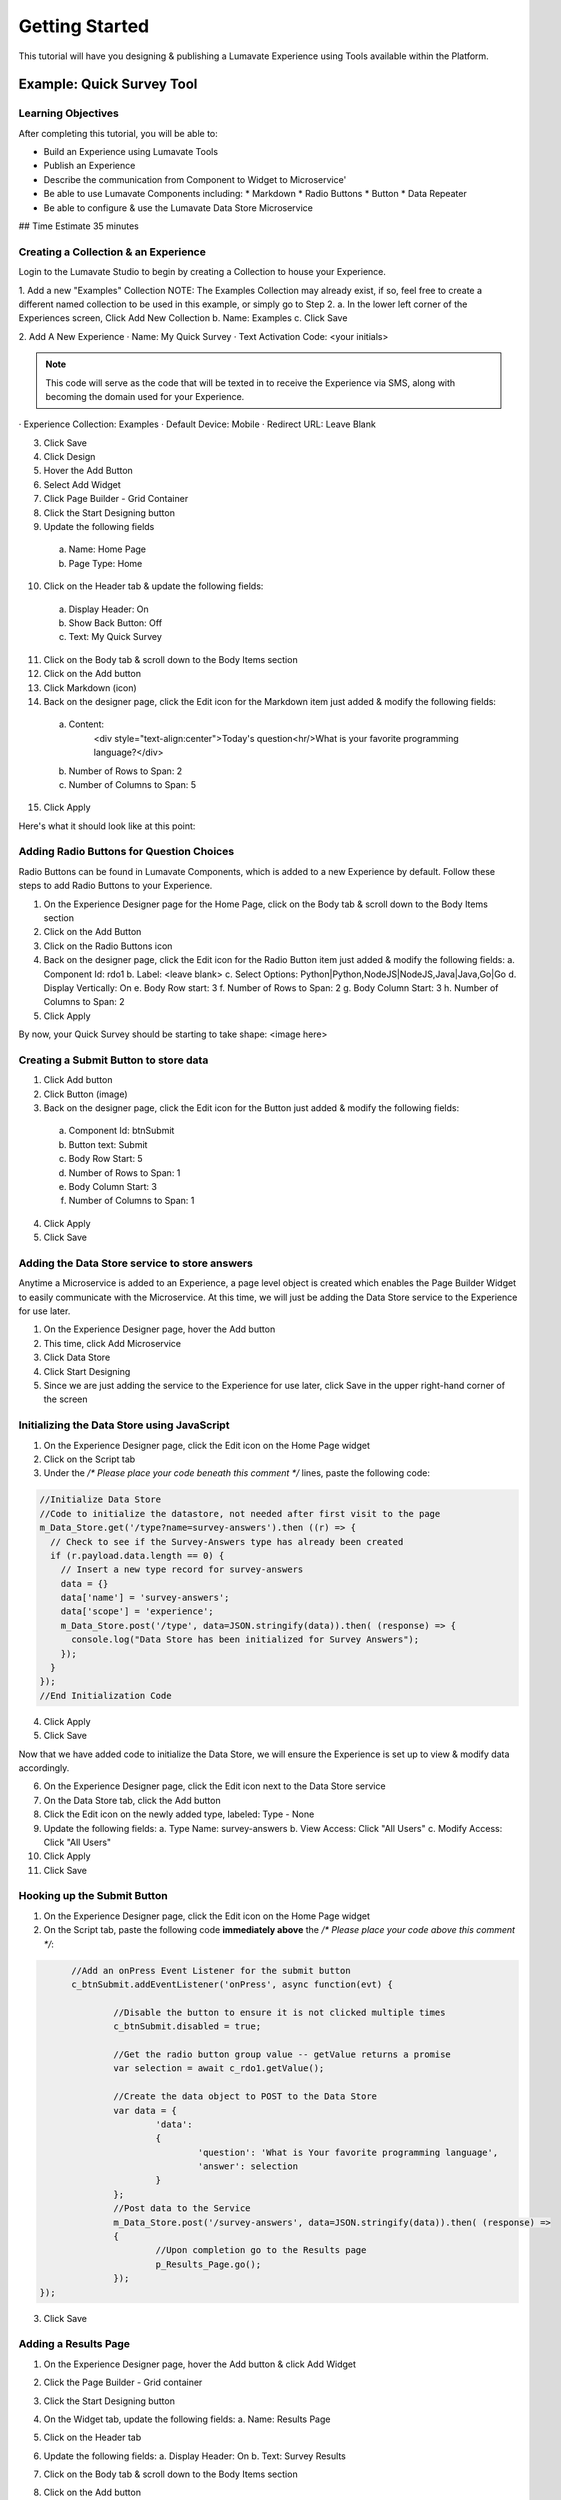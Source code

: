 .. _Getting Started:

================
Getting Started
================

This tutorial will have you designing & publishing a Lumavate Experience using Tools available within the Platform.

Example: Quick Survey Tool
--------------------------

Learning Objectives
^^^^^^^^^^^^^^^^^^^
After completing this tutorial, you will be able to:

* Build an Experience using Lumavate Tools
* Publish an Experience
* Describe the communication from Component to Widget to Microservice'
* Be able to use Lumavate Components including:
  * Markdown
  * Radio Buttons
  * Button
  * Data Repeater
* Be able to configure & use the Lumavate Data Store Microservice

## Time Estimate
35 minutes

Creating a Collection & an Experience
^^^^^^^^^^^^^^^^^^^^^^^^^^^^^^^^^^^^^

Login to the Lumavate Studio to begin by creating a Collection to house your Experience.

1. Add a new "Examples" Collection
NOTE: The Examples Collection may already exist, if so, feel free to create a different named collection to be used in this example, or simply go to Step 2.
a. In the lower left corner of the Experiences screen, Click Add New Collection
b. Name: Examples
c. Click Save

2. Add A New Experience
· Name: My Quick Survey
· Text Activation Code: <your initials>

.. note::
        This code will serve as the code that will be texted in to receive the Experience via SMS, along with becoming the domain used for your Experience.


· Experience Collection: Examples
· Default Device: Mobile
· Redirect URL: Leave Blank

3. Click Save
4. Click Design
5. Hover the Add Button
6. Select Add Widget
7. Click Page Builder - Grid Container
8. Click the Start Designing button

9. Update the following fields

  a. Name: Home Page
  b. Page Type: Home

10. Click on the Header tab & update the following fields:

  a. Display Header: On
  b. Show Back Button: Off
  c. Text: My Quick Survey

11. Click on the Body tab & scroll down to the Body Items section
12. Click on the Add button
13. Click Markdown (icon)
14. Back on the designer page, click the Edit icon for the Markdown item just added & modify the following fields:

  a. Content:
      <div style="text-align:center">Today's question<hr/>What is your favorite programming language?</div>
  b. Number of Rows to Span: 2
  c. Number of Columns to Span: 5

15. Click Apply

Here's what it should look like at this point:


Adding Radio Buttons for Question Choices
^^^^^^^^^^^^^^^^^^^^^^^^^^^^^^^^^^^^^^^^^

Radio Buttons can be found in Lumavate Components, which is added to a new Experience by default.  Follow these steps to add Radio Buttons to your Experience.

1.  On the Experience Designer page for the Home Page, click on the Body tab & scroll down to the Body Items section
2.  Click on the Add Button
3.  Click on the Radio Buttons icon
4.  Back on the designer page, click the Edit icon for the Radio Button item just added & modify the following fields:
    a. Component Id: rdo1
    b. Label: <leave blank>
    c. Select Options: Python|Python,NodeJS|NodeJS,Java|Java,Go|Go
    d. Display Vertically: On
    e. Body Row start: 3
    f. Number of Rows to Span: 2
    g. Body Column Start: 3
    h. Number of Columns to Span: 2
5. Click Apply

By now, your Quick Survey should be starting to take shape:
<image here>

Creating a Submit Button to store data
^^^^^^^^^^^^^^^^^^^^^^^^^^^^^^^^^^^^^^

1. Click Add button
2. Click Button (image)
3. Back on the designer page, click the Edit icon for the Button just added & modify the following fields:

  a. Component Id: btnSubmit
  b. Button text: Submit
  c. Body Row Start: 5
  d. Number of Rows to Span: 1
  e. Body Column Start: 3
  f. Number of Columns to Span: 1

4. Click Apply
5. Click Save

Adding the Data Store service to store answers
^^^^^^^^^^^^^^^^^^^^^^^^^^^^^^^^^^^^^^^^^^^^^^

Anytime a Microservice is added to an Experience, a page level object is created which enables the Page Builder Widget to easily communicate with the
Microservice. At this time, we will just be adding the Data Store service to the Experience for use later.

1. On the Experience Designer page, hover the Add button
2. This time, click Add Microservice
3. Click Data Store
4. Click Start Designing
5. Since we are just adding the service to the Experience for use later, click Save in the upper right-hand corner of the screen

Initializing the Data Store using JavaScript
^^^^^^^^^^^^^^^^^^^^^^^^^^^^^^^^^^^^^^^^^^^^

1. On the Experience Designer page, click the Edit icon on the Home Page widget
2. Click on the Script tab
3. Under the `/* Please place your code beneath this comment */` lines, paste the following code:

.. code-block:: javascript

    //Initialize Data Store
    //Code to initialize the datastore, not needed after first visit to the page
    m_Data_Store.get('/type?name=survey-answers').then ((r) => {
      // Check to see if the Survey-Answers type has already been created
      if (r.payload.data.length == 0) {
        // Insert a new type record for survey-answers
        data = {}
        data['name'] = 'survey-answers';
        data['scope'] = 'experience';
        m_Data_Store.post('/type', data=JSON.stringify(data)).then( (response) => {
          console.log("Data Store has been initialized for Survey Answers");
        });
      }
    });
    //End Initialization Code

4. Click Apply
5. Click Save

Now that we have added code to initialize the Data Store, we will ensure the Experience is set up to view & modify data accordingly.

6. On the Experience Designer page, click the Edit icon next to the Data Store service
7. On the Data Store tab, click the Add button
8. Click the Edit icon on the newly added type, labeled: Type - None
9. Update the following fields:
   a. Type Name: survey-answers
   b. View Access: Click "All Users"
   c. Modify Access: Click "All Users"
10. Click Apply
11. Click Save

Hooking up the Submit Button
^^^^^^^^^^^^^^^^^^^^^^^^^^^^

1. On the Experience Designer page, click the Edit icon on the Home Page widget
2. On the Script tab, paste the following code **immediately above** the `/* Please place your code above this comment */`:

.. code-block:: javascript

	//Add an onPress Event Listener for the submit button
	c_btnSubmit.addEventListener('onPress', async function(evt) {

		//Disable the button to ensure it is not clicked multiple times
		c_btnSubmit.disabled = true;

		//Get the radio button group value -- getValue returns a promise
		var selection = await c_rdo1.getValue();

		//Create the data object to POST to the Data Store
		var data = {
			'data':
			{
				'question': 'What is Your favorite programming language', 
				'answer': selection
			}
		};
		//Post data to the Service
		m_Data_Store.post('/survey-answers', data=JSON.stringify(data)).then( (response) =>
		{
			//Upon completion go to the Results page
			p_Results_Page.go();
		});
  });

3. Click Save

Adding a Results Page
^^^^^^^^^^^^^^^^^^^^^

1. On the Experience Designer page, hover the Add button & click Add Widget
2. Click the Page Builder - Grid container
3. Click the Start Designing button
4. On the Widget tab, update the following fields:
   a. Name: Results Page
5. Click on the Header tab
6. Update the following fields:
   a. Display Header: On
   b. Text: Survey Results
7. Click on the Body tab & scroll down to the Body Items section
8. Click on the Add button
9. Click on the Markdown icon
10. Back on the designer page, click the Edit icon for the Markdown component just added & update the following fields:
    a. Content:

      `<div style="text-align:center">And the winner is….<hr/></div><br/>`

    b. Number of Rows to Span: 2
    c. Number of Columns to Span: 5
11. Click Apply

Displaying the results
^^^^^^^^^^^^^^^^^^^^^^

1. On the Body tab of the Results Page, scroll down to the Body Items & Click the Add button
2. Click the Data Repeater icon under the Lumavate Components section
3. Back on the designer page, click the Edit icon for the Data Repeater component just added & update the following fields:
   a. Component Id: rpt1
   b. Row Template (set the field value to the HTML below):

    `<div style="width:100%;text-align:center;color:var(--accent-color-family-100)">
      <div style="font-size:2em;font-weight:bold">\{answer\}</div><br/>
      <div style="font-size:1.5em;color:var(--primary-color-family-100)">\{total\}</div><br/>
    </div>`

  c. Body Row Start: 3
  d. Number of Columns to Span: 5

4. Click Apply
5. Click Save

Retrieving the results
^^^^^^^^^^^^^^^^^^^^^^

1. On the Results Page, click the Script tab
2. Under the `/* Please place your code beneath this comment */`, paste the following code:

.. code-block:: javascript

	m_Data_Store.get("/survey-answers").then(async function(response) {
		var answers = [];
		for (const [key, value] of Object.entries(response.payload.data)) {
			var dataKey = value.data.answer;
			var answer = answers.find(obj => {
				return obj.answer === dataKey
			});
			if (answer) {
				answer.total++;
			} else {
				answers.push({'answer': dataKey, 'total': 1});
			}
		}
		//Sort DESC by total
		answers.sort(function(a,b)
		{
			return (b.total > a.total) ? 1 : ((a.total > b.total) ? -1 : 0);
		});
		c_rpt1.setData(answers);
  });

3. Click Save

Previewing the home page, you can see how the Survey will store your response & display the results

Publishing the Experience
^^^^^^^^^^^^^^^^^^^^^^^^^

1. Navigate dto the Experience View Page.  If you are still on the Experience Designer Page, click Close
2. On the left hand side ofh te screen, clikc PUBLISH

After the publish confirmation message pops-up, use the QR Code, URL or Text Activation located on the bottom right part of the screen to see your Quick
Survey in action!

